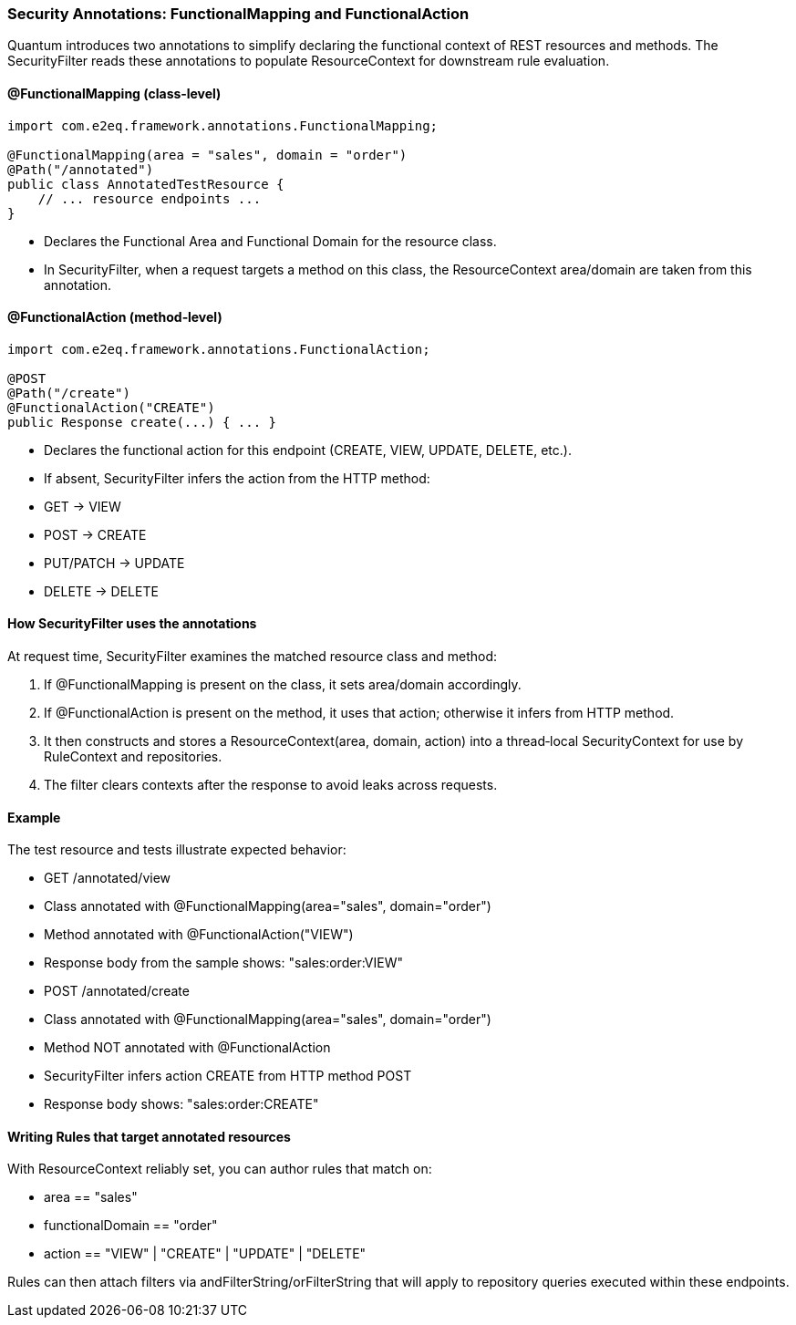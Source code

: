 [[security-annotations]]
=== Security Annotations: FunctionalMapping and FunctionalAction

Quantum introduces two annotations to simplify declaring the functional context of REST resources and methods. The SecurityFilter reads these annotations to populate ResourceContext for downstream rule evaluation.

==== @FunctionalMapping (class‑level)

[source,java]
----
import com.e2eq.framework.annotations.FunctionalMapping;

@FunctionalMapping(area = "sales", domain = "order")
@Path("/annotated")
public class AnnotatedTestResource {
    // ... resource endpoints ...
}
----

- Declares the Functional Area and Functional Domain for the resource class.
- In SecurityFilter, when a request targets a method on this class, the ResourceContext area/domain are taken from this annotation.

==== @FunctionalAction (method‑level)

[source,java]
----
import com.e2eq.framework.annotations.FunctionalAction;

@POST
@Path("/create")
@FunctionalAction("CREATE")
public Response create(...) { ... }
----

- Declares the functional action for this endpoint (CREATE, VIEW, UPDATE, DELETE, etc.).
- If absent, SecurityFilter infers the action from the HTTP method:
  - GET → VIEW
  - POST → CREATE
  - PUT/PATCH → UPDATE
  - DELETE → DELETE

==== How SecurityFilter uses the annotations

At request time, SecurityFilter examines the matched resource class and method:

1. If @FunctionalMapping is present on the class, it sets area/domain accordingly.
2. If @FunctionalAction is present on the method, it uses that action; otherwise it infers from HTTP method.
3. It then constructs and stores a ResourceContext(area, domain, action) into a thread‑local SecurityContext for use by RuleContext and repositories.
4. The filter clears contexts after the response to avoid leaks across requests.

==== Example

The test resource and tests illustrate expected behavior:

- GET /annotated/view
  - Class annotated with @FunctionalMapping(area="sales", domain="order")
  - Method annotated with @FunctionalAction("VIEW")
  - Response body from the sample shows: "sales:order:VIEW"

- POST /annotated/create
  - Class annotated with @FunctionalMapping(area="sales", domain="order")
  - Method NOT annotated with @FunctionalAction
  - SecurityFilter infers action CREATE from HTTP method POST
  - Response body shows: "sales:order:CREATE"

==== Writing Rules that target annotated resources

With ResourceContext reliably set, you can author rules that match on:

- area == "sales"
- functionalDomain == "order"
- action == "VIEW" | "CREATE" | "UPDATE" | "DELETE"

Rules can then attach filters via andFilterString/orFilterString that will apply to repository queries executed within these endpoints.
